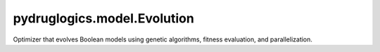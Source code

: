 pydruglogics.model.Evolution
============================

Optimizer that evolves Boolean models using genetic algorithms, fitness evaluation, and parallelization.

.. automethod:: pydruglogics.model.Evolution.Evolution.calculate_fitness

   Fitness function for GA, evaluates each candidate model using the provided training data.

   **Parameters**

   - ``ga_instance``: Instance of the GA.
   - ``solutions (list)``: Batch of solutions (binary vectors).
   - ``solution_idx (int)``: Current solution batch index.

   **Returns**

   - list: Fitness values for each solution.

.. automethod:: pydruglogics.model.Evolution.Evolution.create_initial_population

   Create an initial GA population by randomly mutating the reference Boolean model.

   **Parameters**

   - ``population_size (int)``: Population size.
   - ``num_mutations (int)``: Number of mutations per individual.
   - ``seed (int, optional)``: Seed for reproducibility.

   **Returns**

   - list: Initial population (binary vectors).

.. automethod:: pydruglogics.model.Evolution.Evolution.run

   Launch the evolutionary search, returning the best Boolean models found.

   **Returns**

   - list: Best Boolean models.

.. automethod:: pydruglogics.model.Evolution.Evolution.save_to_file_models

   Save the best models of the evolution run as `.bnet` files to disk.

   **Parameters**

   - ``base_folder (str, optional)``: Output directory.
